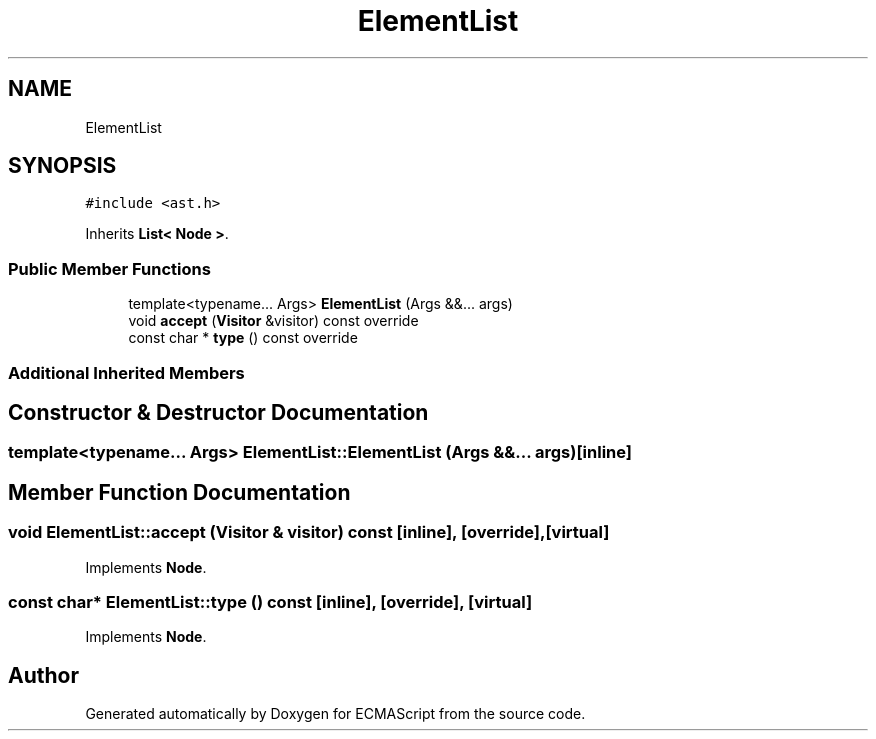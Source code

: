 .TH "ElementList" 3 "Sat Jun 10 2017" "ECMAScript" \" -*- nroff -*-
.ad l
.nh
.SH NAME
ElementList
.SH SYNOPSIS
.br
.PP
.PP
\fC#include <ast\&.h>\fP
.PP
Inherits \fBList< Node >\fP\&.
.SS "Public Member Functions"

.in +1c
.ti -1c
.RI "template<typename\&.\&.\&. Args> \fBElementList\fP (Args &&\&.\&.\&. args)"
.br
.ti -1c
.RI "void \fBaccept\fP (\fBVisitor\fP &visitor) const override"
.br
.ti -1c
.RI "const char * \fBtype\fP () const override"
.br
.in -1c
.SS "Additional Inherited Members"
.SH "Constructor & Destructor Documentation"
.PP 
.SS "template<typename\&.\&.\&. Args> ElementList::ElementList (Args &&\&.\&.\&. args)\fC [inline]\fP"

.SH "Member Function Documentation"
.PP 
.SS "void ElementList::accept (\fBVisitor\fP & visitor) const\fC [inline]\fP, \fC [override]\fP, \fC [virtual]\fP"

.PP
Implements \fBNode\fP\&.
.SS "const char* ElementList::type () const\fC [inline]\fP, \fC [override]\fP, \fC [virtual]\fP"

.PP
Implements \fBNode\fP\&.

.SH "Author"
.PP 
Generated automatically by Doxygen for ECMAScript from the source code\&.
